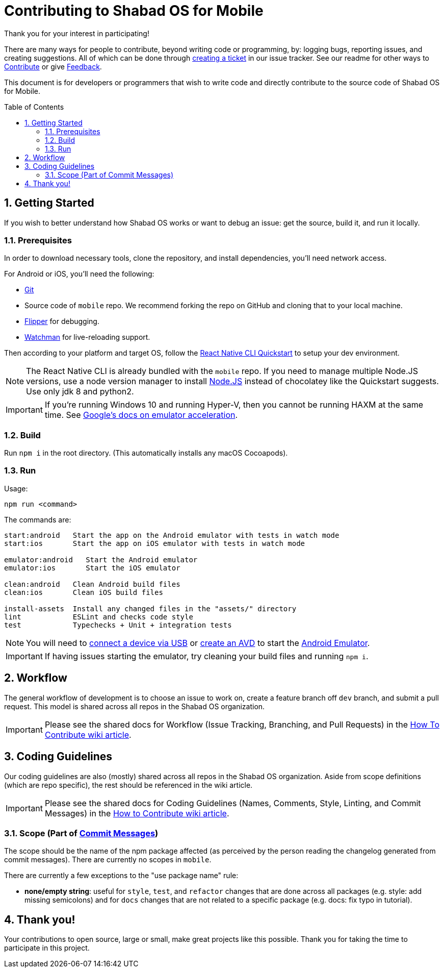 :repo: mobile
:project: Shabad OS for Mobile
:idprefix:
:hide-uri-scheme:
:numbered:
:max-width: 900px
:icons: font
:toc: macro
:toclevels: 4
ifdef::env-github,env-browser[:outfilesuffix: .asciidoc]
ifdef::env-github[]
:note-caption: :information_source:
:tip-caption: :bulb:
:important-caption: :fire:
:caution-caption: :warning:
:warning-caption: :no_entry:
endif::[]

[discrete]
# Contributing to {project}

Thank you for your interest in participating!

There are many ways for people to contribute, beyond writing code or programming, by: logging bugs, reporting issues, and creating suggestions. All of which can be done through link:https://github.com/ShabadOS/{repo}/issues/new[creating a ticket] in our issue tracker. See our readme for other ways to link:README.adoc#Contributing[Contribute] or give link:README.adoc#Feedback[Feedback].

This document is for developers or programmers that wish to write code and directly contribute to the source code of {project}.

toc::[id="toc"]

## Getting Started

If you wish to better understand how Shabad OS works or want to debug an issue: get the source, build it, and run it locally.

### Prerequisites

In order to download necessary tools, clone the repository, and install dependencies, you'll need network access.

For Android or iOS, you'll need the following:

* https://git-scm.com/[Git]
* Source code of `mobile` repo. We recommend forking the repo on GitHub and cloning that to your local machine.
* https://fbflipper.com/[Flipper] for debugging.
* https://facebook.github.io/watchman/docs/install.html[Watchman] for live-reloading support.

Then according to your platform and target OS, follow the https://reactnative.dev/docs/environment-setup[React Native CLI Quickstart] to setup your dev environment.

NOTE: The React Native CLI is already bundled with the `{repo}` repo. If you need to manage multiple Node.JS versions, use a node version manager to install https://docs.npmjs.com/downloading-and-installing-node-js-and-npm[Node.JS] instead of chocolatey like the Quickstart suggests. Use only jdk 8 and python2.

IMPORTANT: If you're running Windows 10 and running Hyper-V, then you cannot be running HAXM at the same time. See https://developer.android.com/studio/run/emulator-acceleration.html#vm-windows[Google's docs on emulator acceleration].

### Build

Run `npm i` in the root directory. (This automatically installs any macOS Cocoapods).

### Run

Usage: 
----
npm run <command>
----

The commands are:
----
start:android   Start the app on the Android emulator with tests in watch mode
start:ios       Start the app on iOS emulator with tests in watch mode

emulator:android   Start the Android emulator
emulator:ios       Start the iOS emulator

clean:android   Clean Android build files
clean:ios       Clean iOS build files

install-assets 	Install any changed files in the "assets/" directory
lint            ESLint and checks code style
test            Typechecks + Unit + integration tests
----

NOTE: You will need to https://developer.android.com/studio/run/device#connect[connect a device via USB] or https://developer.android.com/studio/run/managing-avds#createavd[create an AVD] to start the https://developer.android.com/studio/run/emulator[Android Emulator].

IMPORTANT: If having issues starting the emulator, try cleaning your build files and running `npm i`.

## Workflow

The general workflow of development is to choose an issue to work on, create a feature branch off `dev` branch, and submit a pull request. This model is shared across all repos in the Shabad OS organization.

IMPORTANT: Please see the shared docs for Workflow (Issue Tracking, Branching, and Pull Requests) in the link:https://github.com/ShabadOS/.github/wiki/How-to-Contribute#workflow[How To Contribute wiki article].

## Coding Guidelines

Our coding guidelines are also (mostly) shared across all repos in the Shabad OS organization. Aside from scope definitions (which are repo specific), the rest should be referenced in the wiki article.

IMPORTANT: Please see the shared docs for Coding Guidelines (Names, Comments, Style, Linting, and Commit Messages) in the link:https://github.com/ShabadOS/.github/wiki/How-to-Contribute#coding-guidelines[How to Contribute wiki article].

### Scope (Part of link:https://github.com/ShabadOS/.github/wiki/How-to-Contribute#commit-messages[Commit Messages])

The scope should be the name of the npm package affected (as perceived by the person reading the changelog generated from commit messages). There are currently no scopes in `{repo}`.

There are currently a few exceptions to the "use package name" rule:

- *none/empty string*: useful for `style`, `test`, and `refactor` changes that are done across all packages (e.g. style: add missing semicolons) and for `docs` changes that are not related to a specific package (e.g. docs: fix typo in tutorial).

## Thank you!

Your contributions to open source, large or small, make great projects like this possible. Thank you for taking the time to participate in this project.
